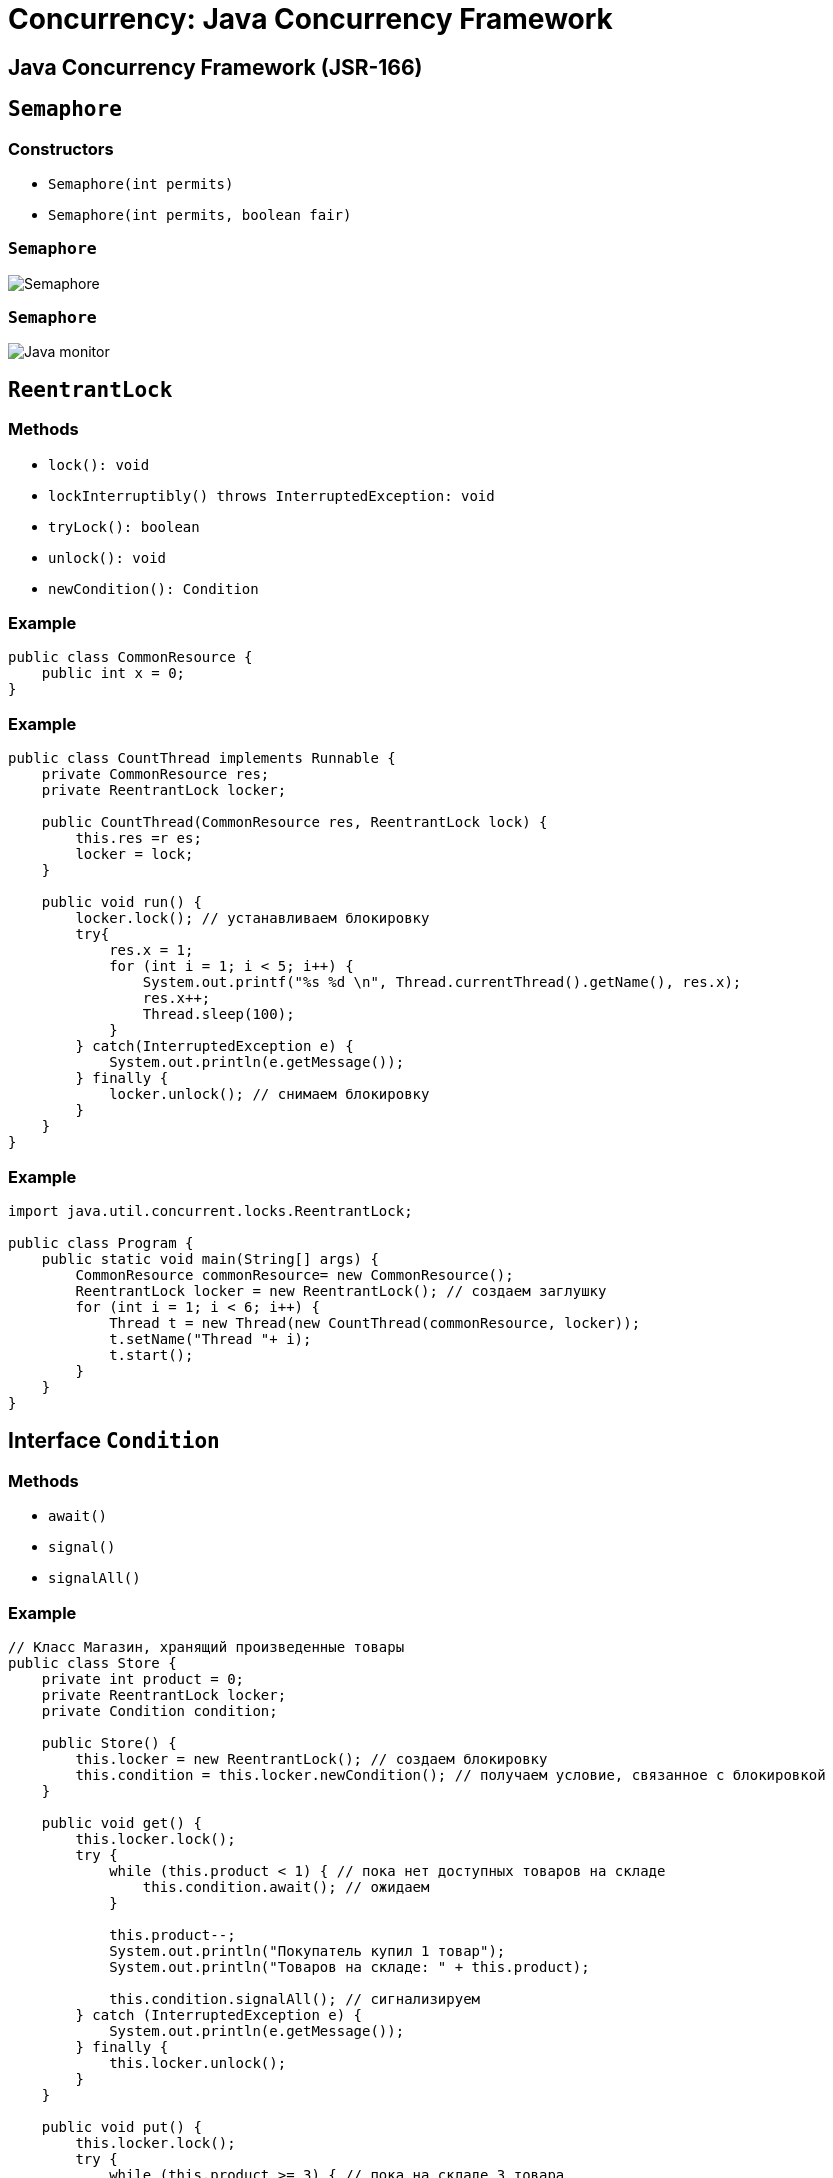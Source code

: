 = Concurrency: Java Concurrency Framework

== Java Concurrency Framework (JSR-166)

== `Semaphore`

=== Constructors

[.step]
* `Semaphore(int permits)`
* `Semaphore(int permits, boolean fair)`

=== `Semaphore`

[.fragment]
image::/assets/img/java/basics/concurrency/semaphore.png[Semaphore]

=== `Semaphore`

[.fragment]
image::/assets/img/java/basics/concurrency/java-monitor.gif[Java monitor]

== `ReentrantLock`

=== Methods

[.step]
* `lock(): void`
* `lockInterruptibly() throws InterruptedException: void`
* `tryLock(): boolean`
* `unlock(): void`
* `newCondition(): Condition`

=== Example

[.fragment]
[source,java]
----
public class CommonResource {
    public int x = 0;
}
----

=== Example

[.fragment]
[source,java]
----
public class CountThread implements Runnable {
    private CommonResource res;
    private ReentrantLock locker;

    public CountThread(CommonResource res, ReentrantLock lock) {
        this.res =r es;
        locker = lock;
    }

    public void run() {
        locker.lock(); // устанавливаем блокировку
        try{
            res.x = 1;
            for (int i = 1; i < 5; i++) {
                System.out.printf("%s %d \n", Thread.currentThread().getName(), res.x);
                res.x++;
                Thread.sleep(100);
            }
        } catch(InterruptedException e) {
            System.out.println(e.getMessage());
        } finally {
            locker.unlock(); // снимаем блокировку
        }
    }
}
----

=== Example

[.fragment]
[source,java]
----
import java.util.concurrent.locks.ReentrantLock;

public class Program {
    public static void main(String[] args) {
        CommonResource commonResource= new CommonResource();
        ReentrantLock locker = new ReentrantLock(); // создаем заглушку
        for (int i = 1; i < 6; i++) {
            Thread t = new Thread(new CountThread(commonResource, locker));
            t.setName("Thread "+ i);
            t.start();
        }
    }
}
----

== Interface `Condition`

=== Methods

[.step]
* `await()`
* `signal()`
* `signalAll()`

=== Example

[.fragment]
[source,java]
----
// Класс Магазин, хранящий произведенные товары
public class Store {
    private int product = 0;
    private ReentrantLock locker;
    private Condition condition;

    public Store() {
        this.locker = new ReentrantLock(); // создаем блокировку
        this.condition = this.locker.newCondition(); // получаем условие, связанное с блокировкой
    }

    public void get() {
        this.locker.lock();
        try {
            while (this.product < 1) { // пока нет доступных товаров на складе
                this.condition.await(); // ожидаем
            }

            this.product--;
            System.out.println("Покупатель купил 1 товар");
            System.out.println("Товаров на складе: " + this.product);

            this.condition.signalAll(); // сигнализируем
        } catch (InterruptedException e) {
            System.out.println(e.getMessage());
        } finally {
            this.locker.unlock();
        }
    }

    public void put() {
        this.locker.lock();
        try {
            while (this.product >= 3) { // пока на складе 3 товара
                condition.await(); // ждем освобождения места
            }

            this.product++;
            System.out.println("Производитель добавил 1 товар");
            System.out.println("Товаров на складе: " + this.product);

            this.condition.signalAll(); // сигнализируем
        } catch (InterruptedException e) {
            System.out.println(e.getMessage());
        } finally {
            this.locker.unlock();
        }
    }
}
----

=== Example

[.fragment]
[source,java]
----
class Producer implements Runnable {
    private Store store;

    public Producer(Store store) {
       this.store = store;
    }

    public void run() {
        for (int i = 1; i < 6; i++) {
            store.put();
        }
    }
}
----

=== Example

[.fragment]
[source,java]
----
class Consumer implements Runnable {
    private Store store;

    public Consumer(Store store) {
       this.store = store;
    }

    public void run() {
        for (int i = 1; i < 6; i++) {
            store.get();
        }
    }
}
----

=== Example

[.fragment]
[source,java]
----
import java.util.concurrent.locks.ReentrantLock;
import java.util.concurrent.locks.Condition;

public class Program {
    public static void main(String[] args) {
        Store store = new Store();
        Producer producer = new Producer(store);
        Consumer consumer = new Consumer(store);
        new Thread(producer).start();
        new Thread(consumer).start();
    }
}
----

== Deadlock

=== Deadlock

[.fragment]
image::/assets/img/java/basics/concurrency/deadlock.jpg[Deadlock]

== `ExecutorService`

=== Example

[.fragment]
[source,java]
----
ExecutorService executorService = Executors.newFixedThreadPool(10);

executorService.execute(new Runnable() {
    public void run() {
        System.out.println("Asynchronous task");
    }
});

executorService.shutdown();
----

=== Methods

[.step]
* `execute(Runnable)`
* `submit(Runnable)`
* `submit(Callable)`
* `invokeAny(...)`
* `invokeAll(...)`

=== Execute `Runnable`

[.fragment]
[source,java]
----
ExecutorService executorService = Executors.newSingleThreadExecutor();

executorService.execute(new Runnable() {
    public void run() {
        System.out.println("Asynchronous task");
    }
});

executorService.shutdown();
----

=== Submit `Runnable`

[.fragment]
[source,java]
----
Future future = executorService.submit(new Runnable() {
    public void run() {
        System.out.println("Asynchronous task");
    }
});

future.get();  //returns null if the task has finished correctly.
----

=== `invokeAny()`

[.fragment]
[source,java]
----
ExecutorService executorService = Executors.newSingleThreadExecutor();

Set<Callable<String>> callables = new HashSet<Callable<String>>();

callables.add(new Callable<String>() {
    public String call() throws Exception {
        return "Task 1";
    }
});
callables.add(new Callable<String>() {
    public String call() throws Exception {
        return "Task 2";
    }
});
callables.add(new Callable<String>() {
    public String call() throws Exception {
        return "Task 3";
    }
});

String result = executorService.invokeAny(callables);

System.out.println("result = " + result);

executorService.shutdown();
----

=== `invokeAll()`

[.fragment]
[source,java]
----
ExecutorService executorService = Executors.newSingleThreadExecutor();

Set<Callable<String>> callables = new HashSet<Callable<String>>();

callables.add(new Callable<String>() {
    public String call() throws Exception {
        return "Task 1";
    }
});
callables.add(new Callable<String>() {
    public String call() throws Exception {
        return "Task 2";
    }
});
callables.add(new Callable<String>() {
    public String call() throws Exception {
        return "Task 3";
    }
});

List<Future<String>> futures = executorService.invokeAll(callables);

for (Future<String> future : futures) {
    System.out.println("future.get = " + future.get());
}

executorService.shutdown();
----
